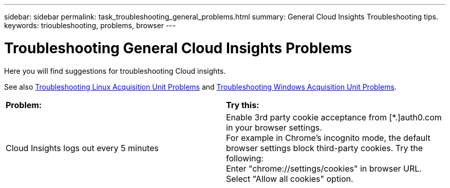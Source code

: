 ---
sidebar: sidebar
permalink: task_troubleshooting_general_problems.html
summary: General Cloud Insights Troubleshooting tips.
keywords: trioubleshooting, problems, browser
---

= Troubleshooting General Cloud Insights Problems

:toc: macro
:hardbreaks:
:toclevels: 1
:nofooter:
:icons: font
:linkattrs:
:imagesdir: ./media/

[.lead]
Here you will find suggestions for troubleshooting Cloud insights. 

See also link:task_troubleshooting_linux_acquisition_unit_problems.html[Troubleshooting Linux Acquisition Unit Problems] and link:task_troubleshooting_windows_acquisition_unit_problems.html[Troubleshooting Windows Acquisition Unit Problems].

|===
|*Problem:* | *Try this:* 
|Cloud Insights logs out every 5 minutes
|Enable 3rd party cookie acceptance from [*.]auth0.com in your browser settings. 
For example in Chrome's incognito mode, the default browser settings block third-party cookies. Try the following:
Enter "chrome://settings/cookies" in browser URL.
Select "Allow all cookies" option.

|===




